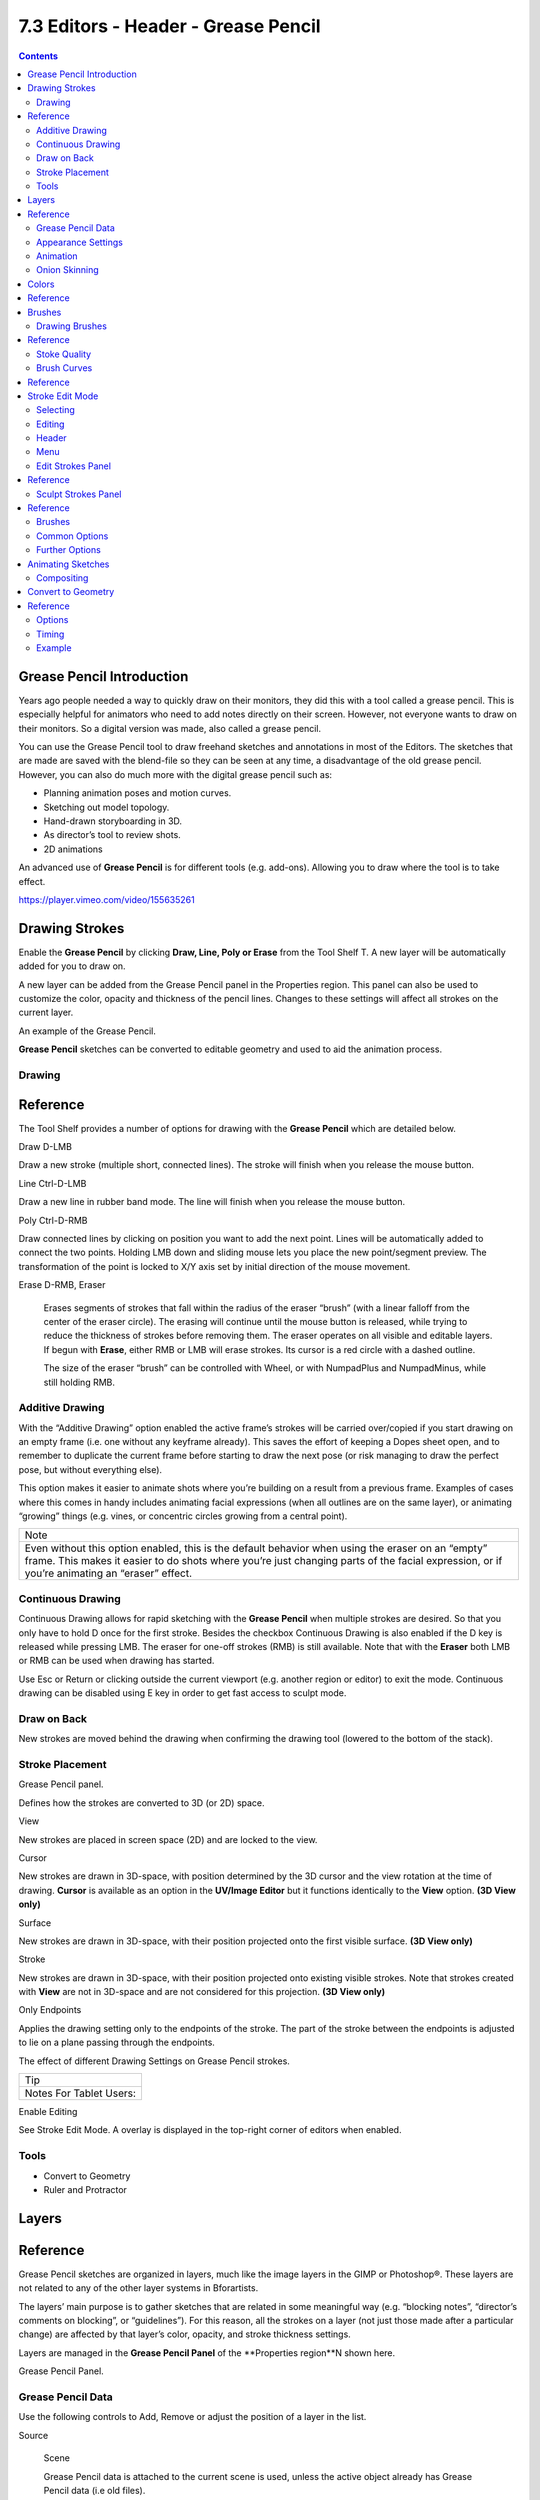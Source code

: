 ************************************
7.3 Editors - Header - Grease Pencil
************************************

.. contents:: Contents




Grease Pencil Introduction
==========================

Years ago people needed a way to quickly draw on their monitors, they did this with a tool called a grease pencil. This is especially helpful for animators who need to add notes directly on their screen. However, not everyone wants to draw on their monitors. So a digital version was made, also called a grease pencil.

You can use the Grease Pencil tool to draw freehand sketches and annotations in most of the Editors. The sketches that are made are saved with the blend-file so they can be seen at any time, a disadvantage of the old grease pencil. However, you can also do much more with the digital grease pencil such as:

- Planning animation poses and motion curves. 
- Sketching out model topology. 
- Hand-drawn storyboarding in 3D. 
- As director’s tool to review shots. 
- 2D animations 

An advanced use of **Grease Pencil** is for different tools (e.g. add-ons). Allowing you to draw where the tool is to take effect.

https://player.vimeo.com/video/155635261




Drawing Strokes
===============

Enable the **Grease Pencil** by clicking **Draw, Line, Poly or Erase** from the Tool Shelf T. A new layer will be automatically added for you to draw on.

A new layer can be added from the Grease Pencil panel in the Properties region. This panel can also be used to customize the color, opacity and thickness of the pencil lines. Changes to these settings will affect all strokes on the current layer.

.. image:: graphics/7.2.xx_Editors_-_3D_view_-_Header_-_Draw_Mode_menus/1000000000000530000002A410091F5C7D19D818.png

An example of the Grease Pencil.

**Grease Pencil** sketches can be converted to editable geometry and used to aid the animation process.



Drawing
-------




Reference
=========

The Tool Shelf provides a number of options for drawing with the **Grease Pencil** which are detailed below.

Draw D-LMB

Draw a new stroke (multiple short, connected lines). The stroke will finish when you release the mouse button. 

Line Ctrl-D-LMB

Draw a new line in rubber band mode. The line will finish when you release the mouse button. 

Poly Ctrl-D-RMB

Draw connected lines by clicking on position you want to add the next point. Lines will be automatically added to connect the two points. Holding LMB down and sliding mouse lets you place the new point/segment preview. The transformation of the point is locked to X/Y axis set by initial direction of the mouse movement. 

Erase D-RMB, Eraser

	Erases segments of strokes that fall within the radius of the eraser “brush” (with a linear falloff from the center of the eraser circle). The erasing will continue until the mouse button is released, while trying to reduce the thickness of strokes before removing them. The eraser operates on all visible and editable layers. If begun with **Erase**, either RMB or LMB will erase strokes. Its cursor is a red circle with a dashed outline.

	The size of the eraser “brush” can be controlled with Wheel, or with NumpadPlus and NumpadMinus, while still holding RMB.



Additive Drawing
----------------

With the “Additive Drawing” option enabled the active frame’s strokes will be carried over/copied if you start drawing on an empty frame (i.e. one without any keyframe already). This saves the effort of keeping a Dopes sheet open, and to remember to duplicate the current frame before starting to draw the next pose (or risk managing to draw the perfect pose, but without everything else).

This option makes it easier to animate shots where you’re building on a result from a previous frame. Examples of cases where this comes in handy includes animating facial expressions (when all outlines are on the same layer), or animating “growing” things (e.g. vines, or concentric circles growing from a central point).

.. list-table::

	* - Note

	* - Even without this option enabled, this is the default behavior when using the eraser on an “empty” frame. This makes it easier to do shots where you’re just changing parts of the facial expression, or if you’re animating an “eraser” effect.



Continuous Drawing
------------------

Continuous Drawing allows for rapid sketching with the **Grease Pencil** when multiple strokes are desired. So that you only have to hold D once for the first stroke. Besides the checkbox Continuous Drawing is also enabled if the D key is released while pressing LMB. The eraser for one-off strokes (RMB) is still available. Note that with the **Eraser** both LMB or RMB can be used when drawing has started.

Use Esc or Return or clicking outside the current viewport (e.g. another region or editor) to exit the mode. Continuous drawing can be disabled using E key in order to get fast access to sculpt mode.



Draw on Back
------------

New strokes are moved behind the drawing when confirming the drawing tool (lowered to the bottom of the stack).



Stroke Placement
----------------

.. image:: graphics/7.2.xx_Editors_-_3D_view_-_Header_-_Draw_Mode_menus/10000000000000940000012090793CF789504F04.png

Grease Pencil panel.

Defines how the strokes are converted to 3D (or 2D) space.

View 

New strokes are placed in screen space (2D) and are locked to the view. 

Cursor 

New strokes are drawn in 3D-space, with position determined by the 3D cursor and the view rotation at the time of drawing. **Cursor** is available as an option in the **UV/Image Editor** but it functions identically to the **View** option. **(3D View only)**

Surface 

New strokes are drawn in 3D-space, with their position projected onto the first visible surface. **(3D View only)**

Stroke 

New strokes are drawn in 3D-space, with their position projected onto existing visible strokes. Note that strokes created with **View** are not in 3D-space and are not considered for this projection. **(3D View only)**

Only Endpoints 

Applies the drawing setting only to the endpoints of the stroke. The part of the stroke between the endpoints is adjusted to lie on a plane passing through the endpoints. 

.. image:: graphics/7.2.xx_Editors_-_3D_view_-_Header_-_Draw_Mode_menus/1000000000000587000002C135D55E8B456B0B47.png

The effect of different Drawing Settings on Grease Pencil strokes.

.. list-table::

	* - Tip

	* - Notes For Tablet Users:

Enable Editing 

See Stroke Edit Mode. A overlay is displayed in the top-right corner of editors when enabled. 



Tools
-----

- Convert to Geometry 
- Ruler and Protractor 




Layers
======




Reference
=========

Grease Pencil sketches are organized in layers, much like the image layers in the GIMP or Photoshop®. These layers are not related to any of the other layer systems in Bforartists.

The layers’ main purpose is to gather sketches that are related in some meaningful way (e.g. “blocking notes”, “director’s comments on blocking”, or “guidelines”). For this reason, all the strokes on a layer (not just those made after a particular change) are affected by that layer’s color, opacity, and stroke thickness settings.

Layers are managed in the **Grease Pencil Panel** of the **Properties region**N shown here.

.. image:: graphics/7.2.xx_Editors_-_3D_view_-_Header_-_Draw_Mode_menus/1000000000000106000000D488764F38B754C1AA.png

Grease Pencil Panel.



Grease Pencil Data
------------------

Use the following controls to Add, Remove or adjust the position of a layer in the list.

Source 

	Scene 

	Grease Pencil data is attached to the current scene is used, unless the active object already has Grease Pencil data (i.e old files). 

	Object 

	Grease Pencil data is attached to the active object are used. This is required when using pre 2.73 add-ons. 

Grease Pencil 

Used to select the Grease Pencil data-block to use for layers. For controls see Data-Block Menu. 

Active Layer 

	A List Views & Presets of layers attached to each scene or object.

	Parent (bone icon) 

	Indicates that a parent has been set for the layer. 

	Lock (padlock icon) 

	Locks the ability to edit the current layers layer. 

	Hide (eye icon) H

	Hides the current layer in the drawing region. 

	Unlock Color (palette with arrow icon) 

	Unprotects selected colors from further editing and/or frame changes. 

	Isolate (padlock icon) NumpadAsterix

	To restrict editing to the active layer only. 

	Isolate (visible) (eye icon) 

	An option of **Isolate** to also affect the visibility. 

	Specials 

	Duplicate Layer 

	Creates a copy of the current layer. 

	Show All Alt-H

	Makes all hidden layers visible. 

	Hide Others Shift-H

	Makes all non selected layers hidden. 

	Lock/Unlock All 

	Locks/Unlocks all of the layers. This can be useful to prevent unwanted editing. 

	Merge Down 

	Merges the current layer with the layer below it. 

.. list-table::

	* - Note

	* - By default, most operations occur only on the **active** layer highlighted in the list.



Appearance Settings
-------------------

These settings can be used to change how the active layer appears.

Opacity 

The transparency of the layer. 

X-Ray 

Makes the lines visible when they pass behind other objects in the scene. 

Show Points 

Draws the start/end points that make up the stroke. 

Tint 

	Color 

	The color to tint the layer. 

	Factor 

	The amount that the **Tint Color** has on the layer. 

Thickness Change 

	A relative change in pixels to apply to the thickness of all stroke in the active layer (works like a modifier).

	Apply (hand and bulged in blue line icon) 

	If the apply button is pressed, the thickness change is applied and the value is reset to zero. 



Animation
---------

Parent 

	An Data ID to select the parent object. The strokes of the layer will follow parent transformations.

	Type 

	Type of parent relation.

	Object, Armature, Bone

Lock Frame 

Locks the current frame displayed by layer. 

Delete Frame 

Deletes the active frame for the active Grease Pencil Layer. 



Onion Skinning
--------------

Onion-skinning, also known as ghosting, helps an animator by displaying the neighboring frames as a faded trail.

.. image:: graphics/7.2.xx_Editors_-_3D_view_-_Header_-_Draw_Mode_menus/1000000000000190000000B16D6FC3F2100A393B.png

Grease Pencil Onion Skinning.

A: Use Custom Colors

Onion Skinning 

Checkbox to enable onion skinning. 

Always Use (camera icon) 

If enabled ghosts are displayed when scrubbing the view and/or playing back animation. 

Use Custom Colors (palette icon) 

Toggles to use the **Before** and **After** controls to change the color of the ghosted frames. 

Before/After 

	Color 

	The color of the strokes before/after the current frame. 

	Before/After Range 

	The maximum number of ghosts to show before/after the current frame. 0 will only show the previous/next sketch, and -1 will not show any frames before/after current. 




Colors
======




Reference
=========

Palette 

	A Data-Block Menu to select a palette, which is a set of colors. Switching palettes will change all strokes color in all layers if the same color are linked.

	New +

	If there are more than one palette, all colors of the old palette will be transferred to the new selected palette.

- If the color exist in the new palette (same name), the stroke is linked to new color. 
- If the color does not exist in the new palette, a new color is added to the palette in order to keep the stroke. 

	Colors 

	A List Views & Presets of colors grouped in the palette linked as stroke or fill colors. If a color with strokes is removed, all strokes of this color are removed. Any change to line color or fill color, will change any stroke of any layer using this color. A palette must contain at least one color, so the last one cannot be deleted.

	Lock (padlock icon) 

	ToDo. 

	Hide (eye icon) 

	ToDo. 

	Ghost (ghost icon) 

	ToDo. 

	Specials 

	ToDo. 

Stroke 

Sets the line color and the maximum opacity (which is also affected by the brush strength). 

Fill 

Sets the color of the interior space enclosed by the strokes. Increase the opacity from zero to make the fill visible. Fill works best on convex shapes, unless you are using **High Quality Fill** (see below). 

Volumetric Strokes 

An alternative drawing technique by drawing strokes as a series of filled screen-aligned discs. Get best results with partial opacity and large stroke widths. 

High Quality Fill 

Uses a better fill algorithm that works better for concave drawings. 




Brushes
=======



Drawing Brushes
---------------




Reference
=========

Brushes 

A List Views & Presets of preset brushes. You can switch between the brushes using keyboard numbers from 1 to 0. The selected drawing brush is the brush in the list located at that position. 

Thickness 

Width of full pressure strokes in pixels constant to the viewport i.e. not affected by the zoom. The thickness can be lower depending of the pressure. 

Sensibility 

Adjust the sensibility of the thickness to the pressure of the pencil on the tablet. This pressure can be disabled using the right small button. 

Strength 

Similar to sensibility, but affect the alpha value of the color. This parameter allows to get effects as color fading or watercolor. 

Randomness 

The properties for **Sensibility** and **Strength** additionally have a randomness factor which can be enabled using the jagged line icon to the right of the number sliders. 

Jitter 

Define a jitter randomness in the stroke. 

Angle 

	Defines the angle when the thickness of the stroke will be 100%. Any change in the direction will change the thickness.

	Factor 

	Defines the effect for drawing angle changes in the thickness. 

.. list-table::

	* - Tip

	* - The **Angle** and **Angle Factor** parameters allow to create drawing brushes such as markers that change the thickness depending of the angle of drawing. This gets a more artistic drawing and less “computer” lines.

.. image:: graphics/7.2.xx_Editors_-_3D_view_-_Header_-_Draw_Mode_menus/10000000000002800000014000E6D3BDE732F00D.png

Preset Brushes.



Stoke Quality
-------------

These settings are per-brush settings that are applied after each stroke is drawn (when converting from 2D/screen space coordinates to 3D/data space coordinates). These are per-brush settings so that you can apply varying proprieties to different types of brushes. E.g higher smoothing and/or subdivision for final “beauty”, and less smoothing/subdivision for initial “blocking” strokes.

Smooth 

	Defines how much smoothing is applied (using the same method as the “Smooth” Brush). It is used to get rid of jagged edges and jitter/hand shake.

	Smoothing Iterations 

	Defines how many times smoothing is applied. On each additional round of smoothing performed, the strength of the smoothing applied is halved, i.e. on the first round, it will be 100% of smoothing factor, then 50%, then 25%, etc. This setting is most useful for improving the quality of heavily subdivided strokes, where the multiple rounds of smoothing can help reduce “faceting” artifacts. 

Subdivision Steps 

	Defines how many times the stroke will be subdivided. Each time the stroke is subdivided, extra stroke points are added between each pair of existing stroke points. The main use of this setting is to make strokes look less “faceted” (especially large strokes drawn quickly). Strokes are subdivided before smoothing is applied.

	Randomness 

	Amount of randomness to add new new strokes after subdivision. 



Brush Curves
------------




Reference
=========

This panel allows you to adjust the parameters used with tablets to get personal preferences. The available curves that can be edited are:

- Sensitivity 
- Strength 
- Jitter 

Read more about using the Curve Widget.




Stroke Edit Mode
================

Enter Stroke Edit Mode with the **Mode** select menu in the 3D Views header or toggle the **Enable Editing** in the Grease Pencil panel, or use D-Tab. In this mode, many common editing tools will operate on Grease Pencil stroke points instead.

These tools let you move and reshape grease pencil strokes after they have been drawn.

Open the Grease Pencil tab on the Tool Shelf. Look for the tools in the Edit Strokes panel shown here:

.. image:: graphics/7.2.xx_Editors_-_3D_view_-_Header_-_Draw_Mode_menus/1000000000000257000001E41D0CC6E95E00DCD7.png

Edit panel with grease pencil strokes.



Selecting
---------

Grease pencil strokes are formed from a series of connected vertex points. To make changes, first select points on the strokes that you want to edit. You can only select points on the active layer. The selected points are highlighted as in the image above.

.. list-table::

	* - Hint

	* - Set the layer’s **Stroke Thickness** to 1 to make the points more visible.

Use the mouse to select the points, or one of the selection buttons in the panel as detailed in Basic Selection.

Various selection functions similar to those available when editing meshes can be used:

.. list-table::

	* - Select All
	  - A

	* - Border Select
	  - B

	* - Circle Select
	  - C

	* - Lasso Select
	  - Ctrl-LMB

	* - Select Linked
	  - L, Ctrl-L

	* - Select More
	  - Ctrl-NumpadPlus

	* - Select Less
	  - Ctrl-NumpadMinus

	* - Select Stroke
	  - Alt-LMB



Editing
-------



Header
------

Some tools can be access through the 3D View header. e.g. Copy/Paste.

Onion Skinning 

Toggles Onion Skinning. 

Selection Mask, Alpha 

See Further Options. 



Menu
----

Shrink/Flatten Alt-S

Adjust the pressure values of selected stroke points. This provides a way to modify the thickness of strokes by moving the mouse or the Wheel. 

Delete All Active Frame D-X

Deletes all strokes in the active frame. It can be accessed using D-X (anywhere), as well as Shift-X (Edit Strokes Mode only) or the GPencil > Delete menu. This makes it easier to quickly get rid of throwaway scribbles. 

Move to Layer M

Can be used to move strokes between layers (including to a new layer). 



Edit Strokes Panel
------------------




Reference
=========

Copy Ctrl-C

Copies the selected Grease Pencil strokes (or actually, points and segments). 

Paste Ctrl-V

Pastes the previously copied strokes. 

Paste & Merge 

Pastes the previously copied strokes and merge in active layer. 

Delete X

	Points 

	Delete the selected points, leaving a gap in the stroke. 

	Dissolve 

	Reconnect the ends so there is no gap in the stroke. 

	Strokes 

	Delete the entire stroke containing any selected points. 

	Frame 

	Delete a frame when doing Animating Sketches. 

Duplicate Shift-D

Make a copy of the selected points at the same location. Use the mouse to **Translate** them into position. LMB places them at their new position. RMB cancels and removes the duplicates. 

Toggle Cyclic 

Close or open the selected stroke by adding an edge from the last to first point. 

Bend Shift-W

Bends selected item between the 3D cursor and the mouse. 

Mirror Ctrl-M

Mirrors selected strokes along one or more axises. 

Shear Shift-Ctrl-Alt-S

Shears selected items along the horizontal screen axis. 

To Sphere Shift-Alt-S

Move selected vertices outward in a spherical shape around the midpoint. 

Arrange Strokes 

	Arranges the selection of strokes up/down in the drawing order of the active layer.

	Bring Froward, Send Backward, Bring to Front, Send to Back

Move to Color 

Sets the active color as the new color to all selected strokes. 

Interpolate 

	Interpolate Ctrl-Alt-E

	Interpolates grease pencil strokes between frames. 

	Sequence Shift-Ctrl-E

	Interpolates full grease pencil strokes sequence between frames. 

	Interpolate All Layers 

	Checkbox to interpolates all layers, not only active. 

	Interpolate Selected Strokes 

	Checkbox to interpolates only the selected strokes in the original frame. 

Join Strokes 

	Type 

	Join Ctrl-J

	Joins selected strokes. 

	Join & Copy Shift-Ctrl-J

	Joins selected strokes as a new stroke. 

	Leave Gaps 

	Leaves gaps between joined strokes instead of linking them. 

Flip Direction 

Flips the start and end of a stroke. 

Show Directions 

Displays stroke drawing direction with a bigger green dot of the start point and a smaller red dot for the end point. 

Reproject Strokes 

Reprojects the selected strokes from the current viewpoint to get all points on the same plane again. This can be useful to fix problem from accidental 3D cursor movement, or viewport changes. 



Sculpt Strokes Panel
--------------------




Reference
=========

Several tools for editing Grease Pencil strokes are provided in the form of brushes which you can use to “paint” or “sculpt” the appearance of the strokes without having to keep doing a tedious select-tweak-select-tweak pattern of edits.

Hold E-LMB and drag to sculpt.



Brushes
-------

The brushes currently implemented are:

Smooth 

	Allows you to selectively relax jitter/shake and bumpiness, to tidy up messy parts of your sketches.

	Affect Pressure 

	Use this option to perform smoothing on stroke thickness values. 

Thickness 

The Thickness Brush can be used to increase (Add) or decrease (Subtract) the thickness of the parts of the stroke under the cursor. 

Strength 

Increase/decrease (Ctrl) the alpha value of the stroke, E.g. for creating fading effects. 

Grab 

Takes the stroke points which fall within the brush circle when the sculpting action begins, and allows you to translate this set of points. 

Push 

The Push Brush is very similar to the Grab brush, in that it also allows the user to translate stroke points. However, unlike the Grab Brush, the Push Brush is not restricted to operating only on the first set of points which were under the brush when the sculpt action was initiated. Instead, on each brush movement, the points currently under the brush get moved based on the amount the brush has moved since the last time it was evaluated. 

Twist 

Used to twist/rotate points around the cursor, creating a “swirling” effect. It is useful for applying low levels of distortion to stroke points. The **Direction** controls whether the points are rotated in a clockwise (CW) or anti-clockwise (CCW) direction. 

Pinch/Inflate 

	Used to draw points away from the cursor, or towards it.

	Pinch 

	Draw points towards the cursor. 

	Inflate 

	Push points away from the cursor. 

Randomize 

Randomizes the stoke attributes. e.g. with **Position** enabled it displaces the points randomly in screen space to create jittered/jagged lines. 

Clone Brush 

	Used to paste the previously copied points (in the Copy/Paste buffer on the active layer), located at the point where you clicked.

Hold LMB and drag to position and adjust the pasted strokes. The strokes center follows the movements of the brush/cursor (“Stamp Mode”).

	Use Falloff 

	When the **Use Falloff** option is enabled, instead of moving all the newly pasted strokes by the same amount, only the points that are currently under the cursor get affected. Thus, this in this mode of operation, the brush is closer to a Paste and Push operation instead (“Stamp and Smudge”). 



Common Options
--------------

Radius Shift-F/Wheel

The size of the brush. Increase/decrease brush size with Shift-F when not sculpting or with Wheel while sculpting (i.e. with the pen tip down, or mouse button held). 

Strength Ctrl-F/Shift-Wheel

The Strength off the brush, can be changed by the pressure of the stylus. (In/decrease see **Radius**). 

Use Falloff 

Enables a linear falloff to calculate the influence of the brush on a point. That is, a point closer to the midpoint of the brush (i.e. the point under the cursor) will get affected more than the ones at the edges. 

Direction E-Ctrl-LMB

Radio button to invert the brush effect. 

Affect 

Enable sculpt for position, strength (alpha value) and thickness in Smooth and Randomize brush. 



Further Options
---------------

Selection Mask 

Used to restrict the brush to only operating on the selected points. 

Alpha Ctrl-H

Alpha value of the visualization for selected vertices. The visibility can be toggled (hide/unhide) using Ctrl-H. 




Animating Sketches
==================

You can use Grease Pencil to create 2D animations (e.g. in flipbook style) and mixing it with 3D objects and composition.

Sketches are stored on the frame that they were drawn on, as a separate drawing (only on the layer that they exist on). A keyframe is automatically add per layer. Each drawing is visible until the next drawing for that layer is encountered. The only exception to this is the first drawing for a layer, which will also be visible before the frame it was drawn on.

Therefore, it is simple to make a pencil-test/series of animated sketches:

- Go to first relevant frame. Draw. 
- Jump to next relevant frame. Draw some more. 
- Keep repeating process, and drawing until satisfied. Voila! Animated sketches. 

.. list-table::

	* - See also

	* - Grease Pencil mode in the Dope Sheet editor.



Compositing
-----------

The grease pencil layers create a pass inside OpenGL render result. This result can be exported to EXR multilayer and used in composition.

ToDo.

https://youtu.be/vSD5mN7LT_g




Convert to Geometry
===================




Reference
=========

Panel: Tool Shelf > Grease Pencil > Grease Pencil > Tools: Convert to Geometry...

Menu: GPencil > Convert to Geometry...

Hotkey: Alt-C

.. image:: graphics/7.2.xx_Editors_-_3D_view_-_Header_-_Draw_Mode_menus/10000000000001070000010BCBB9BC128AA64119.png

The Convert to Curve options.

In the 3D View, sketches on the active layer can be converted to geometry, based on the current view settings, by transforming the points recorded when drawing (which make up the strokes) into 3D-space. Currently, all points will be used, so it may be necessary to simplify or subdivide parts of the created geometry for standard use.

Sketches can currently be converted into curves, as proposed by the **Convert Grease Pencil** menu popped-up by the **Convert** button in the grease pencil properties.



Options
-------

Type 

	The type of object to convert to.

	Path 

	Create NURBS 3D curves of order 2 (i.e. behaving like polylines). 

	Bézier Curve 

	Create Bézier curves, with free “aligned” handles (i.e. also behaving like polylines). 

	Polygon Curve 

	Bézier Curve with strait line segments (auto handles). 

.. list-table::

	* - Note

	* - Converting to Mesh

Normalize Weight 

	Will scale weights value so that they tightly fit into the (0.0 to 1.0) range. (enabled by default)

	All this means that with a pressure tablet, you can directly control the radius and weight of the created curve, which can affect e.g. the width of an extrusion, or the size of an object through a **Follow Path**Constraint or **Curve** Modifier!

Link Strokes 

Will create a single spline, i.e. curve element. (enabled by default) from all strokes in active grease pencil layer. This especially useful if you want to use the curve as a path. All the strokes are linked in the curve by “zero weights/radii” sections. 



Timing
------

Grease pencil stores “dynamic” data, i.e. how fast strokes are drawn. When converting to curve, this data can be used to create an **Evaluate Time** F-Curve (in other words, a path animation), that can be used e.g. to control another object’s position along that curve (**Follow Path** constraint, or, trough a driver, **Curve** modifier). So this allows you to reproduce your drawing movements.

.. list-table::

	* - Warning

	* - All those “timing” options need **Link Stroke** to be enabled, else they would not make much sense!

Timing Mode 

	This control let you choose how timing data are used.

	No Timing 

	Just create the curve, without any animation data (hence all following options will be hidden). 

	Linear 

	The path animation will be a linear one. 

	Original 

	The path animation will reflect to original timing, including for the “gaps” (i.e. time between strokes drawing). 

	Custom Gaps 

	The path animation will reflect to original timing, but the “gaps” will get custom values. This is especially useful if you have very large pauses between some of your strokes, and would rather like to have “reasonable” ones! 

Frame Range 

The “length” of the created path animation, in frames. In other words, the highest value of **Evaluation Time**. 

Start Frame 

The starting frame of the path animation. 

Realtime 

When enabled, the path animation will last exactly the same duration it took you do draw the strokes. 

End Frame 

When **Realtime** is disabled, this defines the end frame of the path animation. This means that the drawing timing will be scaled up or down to fit into the specified range. 

Gap Duration 

**Custom Gaps** only. The average duration (in frames) of each gap between actual strokes. Please note that the value entered here will only be exact if **Realtime** is enabled, else it will be scaled, exactly as the actual strokes’ timing is! 



Example
-------

Here is a simple “hand writing” video created with curves converted from sketch data:

https://youtu.be/VwWEXrnQAFI

The blend-file from the above example can be found here.

https://wiki.blender.org/index.php/file:ManGreasePencilConvertToCurveDynamicExample.blend

